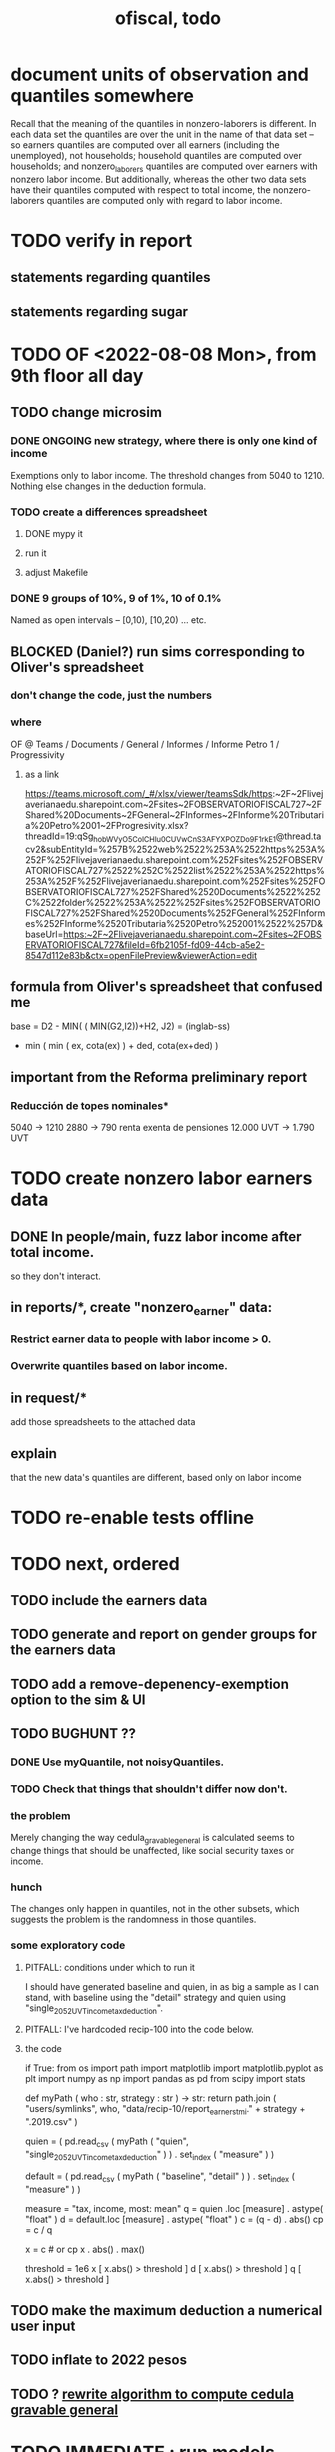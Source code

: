 :PROPERTIES:
:ID:       cb1bb067-d8cc-48d2-ad90-60ba4308adf8
:END:
#+TITLE: ofiscal, todo
* document units of observation and quantiles somewhere
Recall that the meaning of the quantiles in nonzero-laborers is different. In each data set the quantiles are over the unit in the name of that data set -- so earners quantiles are computed over all earners (including the unemployed), not households; household quantiles are computed over households; and nonzero_laborers quantiles are computed over earners with nonzero labor income. But additionally, whereas the other two data sets have their quantiles computed with respect to total income, the nonzero-laborers quantiles are computed only with regard to labor income.
* TODO verify in report
** statements regarding quantiles
** statements regarding sugar
* TODO OF <2022-08-08 Mon>, from 9th floor all day
** TODO change microsim
*** DONE ONGOING new strategy, where there is only one kind of income
    Exemptions only to labor income.
    The threshold changes from 5040 to 1210.
    Nothing else changes in the deduction formula.
*** TODO create a differences spreadsheet
**** DONE mypy it
**** run it
**** adjust Makefile
*** DONE 9 groups of 10%, 9 of 1%, 10 of 0.1%
    Named as open intervals --
    [0,10), [10,20) ... etc.
** BLOCKED (Daniel?) run sims corresponding to Oliver's spreadsheet
*** don't change the code, just the numbers
*** where
    OF @ Teams / Documents / General
      / Informes / Informe Petro 1 / Progressivity
**** as a link
     https://teams.microsoft.com/_#/xlsx/viewer/teamsSdk/https:~2F~2Flivejaverianaedu.sharepoint.com~2Fsites~2FOBSERVATORIOFISCAL727~2FShared%20Documents~2FGeneral~2FInformes~2FInforme%20Tributaria%20Petro%2001~2FProgresivity.xlsx?threadId=19:qSg_hobWVyO5CoICHIu0CUVwCnS3AFYXPOZDo9F1rkE1@thread.tacv2&subEntityId=%257B%2522web%2522%253A%2522https%253A%252F%252Flivejaverianaedu.sharepoint.com%252Fsites%252FOBSERVATORIOFISCAL727%2522%252C%2522list%2522%253A%2522https%253A%252F%252Flivejaverianaedu.sharepoint.com%252Fsites%252FOBSERVATORIOFISCAL727%252FShared%2520Documents%2522%252C%2522folder%2522%253A%2522%252Fsites%252FOBSERVATORIOFISCAL727%252FShared%2520Documents%252FGeneral%252FInformes%252FInforme%2520Tributaria%2520Petro%252001%2522%257D&baseUrl=https:~2F~2Flivejaverianaedu.sharepoint.com~2Fsites~2FOBSERVATORIOFISCAL727&fileId=6fb2105f-fd09-44cb-a5e2-8547d112e83b&ctx=openFilePreview&viewerAction=edit

** formula from Oliver's spreadsheet that confused me
   base = D2 - MIN( ( MIN(G2,I2))+H2,
                    J2)
        = (inglab-ss)
          - min ( min ( ex, cota(ex) ) + ded,
                  cota(ex+ded) )
** important from the Reforma preliminary report
*** Reducción de topes nominales*
    5040 -> 1210
    2880 -> 790
    renta exenta de pensiones
      12.000 UVT -> 1.790 UVT
* TODO create nonzero labor earners data
** DONE In people/main, fuzz labor income *after* total income.
   so they don't interact.
** in reports/*, create "nonzero_earner" data:
*** Restrict earner data to people with labor income > 0.
*** Overwrite quantiles based on labor income.
** in request/*
   add those spreadsheets to the attached data
** explain
   that the new data's quantiles are different,
   based only on labor income
* TODO re-enable tests offline
* TODO next, ordered
** TODO include the earners data
** TODO generate and report on gender groups for the earners data
** TODO add a remove-depenency-exemption option to the sim & UI
** TODO BUGHUNT ??
*** DONE Use myQuantile, not noisyQuantiles.
*** TODO Check that things that shouldn't differ now don't.
*** the problem
    Merely changing the way cedula_gravable_general is calculated
    seems to change things that should be unaffected,
    like social security taxes or income.
*** hunch
    The changes only happen in quantiles,
    not in the other subsets,
    which suggests the problem is the randomness in those quantiles.
*** some exploratory code
**** PITFALL: conditions under which to run it
     I should have generated baseline and quien,
     in as big a sample as I can stand,
     with baseline using the "detail" strategy
     and quien using "single_2052_UVT_income_tax_deduction".
**** PITFALL: I've hardcoded recip-100 into the code below.
**** the code
 if True:
   from   os import path
   import matplotlib
   import matplotlib.pyplot  as plt
   import numpy              as np
   import pandas             as pd
   from   scipy import stats


 def myPath ( who : str,
            strategy : str ) -> str:
   return path.join (
     "users/symlinks",
     who,
     "data/recip-10/report_earners_tmi." + strategy + ".2019.csv" )

 quien = (
   pd.read_csv (
     myPath ( "quien", "single_2052_UVT_income_tax_deduction" ) )
   . set_index ( "measure" ) )

 default = (
   pd.read_csv (
     myPath ( "baseline", "detail" ) )
   . set_index ( "measure" ) )

 # Can't -- there are booleans somewhere.
 # x = quien - default

 # for i in quien.index: print(i)

 measure = "tax, income, most: mean"
 q = quien  .loc [measure] . astype( "float" )
 d = default.loc [measure] . astype( "float" )
 c = (q - d) . abs()
 cp = c / q

 x = c # or cp
 x . abs() . max()

 threshold = 1e6
 x [ x.abs() > threshold ]
 d [ x.abs() > threshold ]
 q [ x.abs() > threshold ]
** TODO make the maximum deduction a numerical user input
** TODO inflate to 2022 pesos
** TODO ? [[id:5c2e57e1-21ec-4be5-b2ce-6248fb301867][rewrite algorithm to compute cedula gravable general]]
* TODO IMMEDIATE : [[id:58d82abc-96d5-4aa9-965e-d406c0f788dd][run models anticipating tax reform]]
* TODO ? Tax on capital affects employment, not just wages
* TODO [[id:dc968fea-dd45-4734-b375-9e60b87005c6][tax.co]]
* TODO [[id:f5a95bb8-5404-472c-983f-f8cd15fdeca7][measure sugary drink consumption (group project)]]
* [[id:b46c6c89-e13f-4d51-a1a4-ba543188a458][publish our tax wishlist]]
* TODO figure out why the model seemed down for me and not Sebastian
* [[id:f8d67417-cc75-4e62-b219-abaee0f73b0b][putting tax.co online]]
* BLOCKED dubious
** learn [[id:f28ddaf7-698b-4d5e-a529-a34bc625f3dd][how to SSH over HTTPS, for Github or maybe anything]]
** [[id:804931df-c3ad-41fd-9356-124fe6b478ae][move ofiscal.org to javeriana.edu.co]]
* DONE
** [[id:9019705d-fcda-422e-bc89-88442094ca66][tax.co, a high-level overview of]]
** [[id:b03dbe01-ce5a-46ac-b2d3-7e22949781a1][tax hike proposal, Colombian Senate, 2020]]
** [[id:dfb5198f-b392-4903-be09-bfa7217212cc][How TPC Distributes the Corporate Income Tax (paper)]]
** [[id:e4a6a10f-a305-49fa-91b1-08482df14229][a CS skills assessment, with a moderate focus on Python]]
